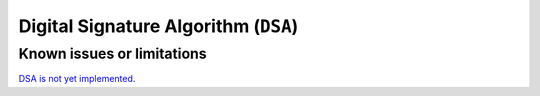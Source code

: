 .. _algorithms_dsa_rst:

Digital Signature Algorithm (``DSA``)
=====================================

Known issues or limitations
---------------------------

`DSA is not yet implemented <https://github.com/rticommunity/openssl-cng-engine/issues/16>`_.
